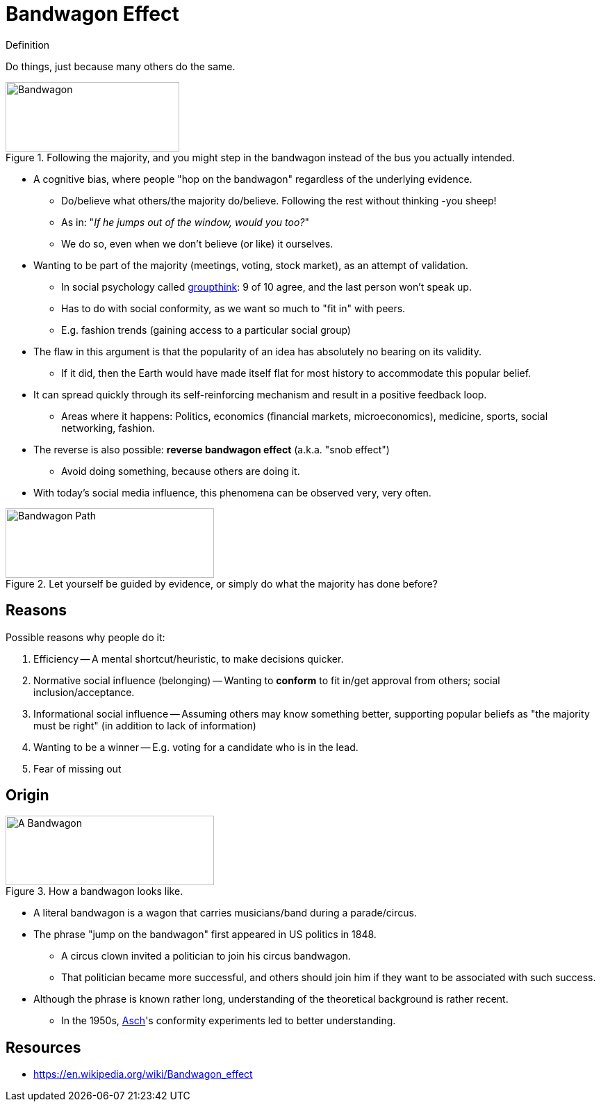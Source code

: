 = Bandwagon Effect

.Definition
****
Do things, just because many others do the same.
****

[#img-bandwagon_comic]
.Following the majority, and you might step in the bandwagon instead of the bus you actually intended.
image::bandwagon_bus.png[Bandwagon,250,100]

* A cognitive bias, where people "hop on the bandwagon" regardless of the underlying evidence.
** Do/believe what others/the majority do/believe. Following the rest without thinking -you sheep!
** As in: "_If he jumps out of the window, would you too?_"
** We do so, even when we don't believe (or like) it ourselves.
* Wanting to be part of the majority (meetings, voting, stock market), as an attempt of validation.
** In social psychology called link:groupthink.html[groupthink]: 9 of 10 agree, and the last person won't speak up.
** Has to do with social conformity, as we want so much to "fit in" with peers.
** E.g. fashion trends (gaining access to a particular social group)
* The flaw in this argument is that the popularity of an idea has absolutely no bearing on its validity.
** If it did, then the Earth would have made itself flat for most history to accommodate this popular belief.
* It can spread quickly through its self-reinforcing mechanism and result in a positive feedback loop.
** Areas where it happens: Politics, economics (financial markets, microeconomics), medicine, sports, social networking, fashion.
* The reverse is also possible: *reverse bandwagon effect* (a.k.a. "snob effect")
** Avoid doing something, because others are doing it.
* With today's social media influence, this phenomena can be observed very, very often.

[#img-bandwagon_path]
.Let yourself be guided by evidence, or simply do what the majority has done before?
image::bandwagon_path.png[Bandwagon Path,300,100]

== Reasons

Possible reasons why people do it:

. Efficiency -- A mental shortcut/heuristic, to make decisions quicker.
. Normative social influence (belonging) -- Wanting to *conform* to fit in/get approval from others; social inclusion/acceptance.
. Informational social influence -- Assuming others may know something better, supporting popular beliefs as "the majority must be right" (in addition to lack of information)
. Wanting to be a winner -- E.g. voting for a candidate who is in the lead.
. Fear of missing out

== Origin

[#img-bandwagon_wagon]
.How a bandwagon looks like.
image::bandwagon_wagon.png[A Bandwagon,300,100]

* A literal bandwagon is a wagon that carries musicians/band during a parade/circus.
* The phrase "jump on the bandwagon" first appeared in US politics in 1848.
** A circus clown invited a politician to join his circus bandwagon.
** That politician became more successful, and others should join him if they want to be associated with such success.
* Although the phrase is known rather long, understanding of the theoretical background is rather recent.
** In the 1950s, link:../people/asch-solomon.html[Asch]'s conformity experiments led to better understanding.

== Resources

* https://en.wikipedia.org/wiki/Bandwagon_effect
